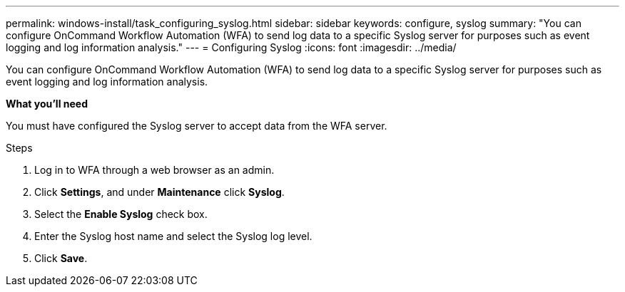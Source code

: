 ---
permalink: windows-install/task_configuring_syslog.html
sidebar: sidebar
keywords: configure, syslog
summary: "You can configure OnCommand Workflow Automation (WFA) to send log data to a specific Syslog server for purposes such as event logging and log information analysis."
---
= Configuring Syslog
:icons: font
:imagesdir: ../media/

[.lead]
You can configure OnCommand Workflow Automation (WFA) to send log data to a specific Syslog server for purposes such as event logging and log information analysis.

*What you'll need*

You must have configured the Syslog server to accept data from the WFA server.

.Steps
. Log in to WFA through a web browser as an admin.
. Click *Settings*, and under *Maintenance* click *Syslog*.
. Select the *Enable Syslog* check box.
. Enter the Syslog host name and select the Syslog log level.
. Click *Save*.
